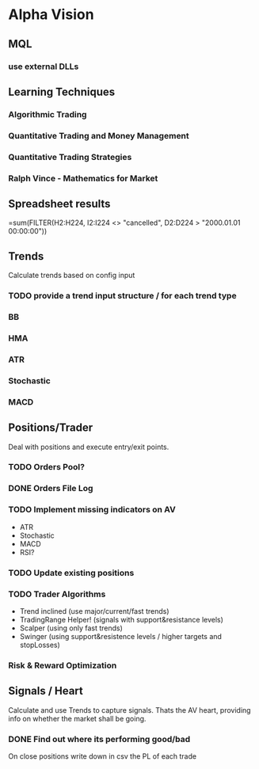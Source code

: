 

* Alpha Vision

** MQL

*** use external DLLs

** Learning Techniques
*** Algorithmic Trading
*** Quantitative Trading and Money Management
*** Quantitative Trading Strategies
*** Ralph Vince - Mathematics for Market

** Spreadsheet results 
   =sum(FILTER(H2:H224, I2:I224 <> "cancelled", D2:D224 > "2000.01.01 00:00:00"))

** Trends
   Calculate trends based on config input

*** TODO provide a trend input structure / for each trend type
*** BB
*** HMA
*** ATR
*** Stochastic
*** MACD

** Positions/Trader
   Deal with positions and execute entry/exit points.

*** TODO Orders Pool?

*** DONE Orders File Log

*** TODO Implement missing indicators on AV
    - ATR
    - Stochastic
    - MACD
    - RSI?

*** TODO Update existing positions

*** TODO Trader Algorithms
    - Trend inclined (use major/current/fast trends)
    - TradingRange Helper! (signals with support&resistance levels)
    - Scalper (using only fast trends)
    - Swinger (using support&resistence levels / higher targets and stopLosses)

*** Risk & Reward Optimization

** Signals / Heart
   Calculate and use Trends to capture signals.
   Thats the AV heart, providing info on whether the market
   shall be going.

*** DONE Find out where its performing good/bad
    On close positions write down in csv the PL of each trade


